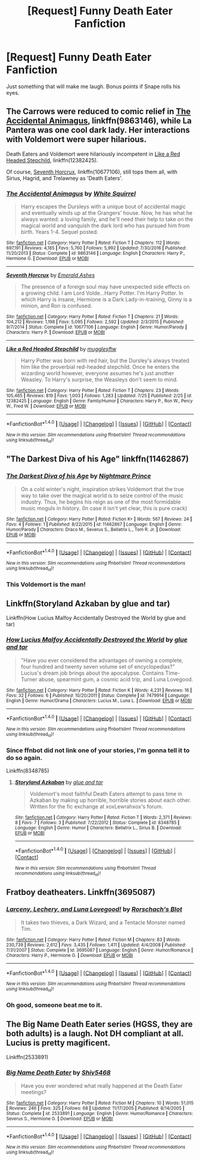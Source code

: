 #+TITLE: [Request] Funny Death Eater Fanfiction

* [Request] Funny Death Eater Fanfiction
:PROPERTIES:
:Author: Katagma
:Score: 2
:DateUnix: 1502256667.0
:DateShort: 2017-Aug-09
:FlairText: Request
:END:
Just something that will make me laugh. Bonus points if Snape rolls his eyes.


** The Carrows were reduced to comic relief in [[https://www.fanfiction.net/s/9863146/1/The-Accidental-Animagus][The Accidental Animagus]], linkffn(9863146), while La Pantera was one cool dark lady. Her interactions with Voldemort were super hilarious.

Death Eaters and Voldemort were hilariously incompetent in [[https://www.fanfiction.net/s/12382425/1/Like-a-Red-Headed-Stepchild][Like a Red Headed Stepchild]], linkffn(12382425).

Of course, [[https://www.fanfiction.net/s/10677106/1/Seventh-Horcrux][Seventh Horcrux]], linkffn(10677106), still tops them all, with Sirius, Hagrid, and Trelawney as 'Death Eaters'.
:PROPERTIES:
:Author: InquisitorCOC
:Score: 9
:DateUnix: 1502296204.0
:DateShort: 2017-Aug-09
:END:

*** [[http://www.fanfiction.net/s/9863146/1/][*/The Accidental Animagus/*]] by [[https://www.fanfiction.net/u/5339762/White-Squirrel][/White Squirrel/]]

#+begin_quote
  Harry escapes the Dursleys with a unique bout of accidental magic and eventually winds up at the Grangers' house. Now, he has what he always wanted: a loving family, and he'll need their help to take on the magical world and vanquish the dark lord who has pursued him from birth. Years 1-4. Sequel posted.
#+end_quote

^{/Site/: [[http://www.fanfiction.net/][fanfiction.net]] *|* /Category/: Harry Potter *|* /Rated/: Fiction T *|* /Chapters/: 112 *|* /Words/: 697,191 *|* /Reviews/: 4,185 *|* /Favs/: 5,760 *|* /Follows/: 5,992 *|* /Updated/: 7/30/2016 *|* /Published/: 11/20/2013 *|* /Status/: Complete *|* /id/: 9863146 *|* /Language/: English *|* /Characters/: Harry P., Hermione G. *|* /Download/: [[http://www.ff2ebook.com/old/ffn-bot/index.php?id=9863146&source=ff&filetype=epub][EPUB]] or [[http://www.ff2ebook.com/old/ffn-bot/index.php?id=9863146&source=ff&filetype=mobi][MOBI]]}

--------------

[[http://www.fanfiction.net/s/10677106/1/][*/Seventh Horcrux/*]] by [[https://www.fanfiction.net/u/4112736/Emerald-Ashes][/Emerald Ashes/]]

#+begin_quote
  The presence of a foreign soul may have unexpected side effects on a growing child. I am Lord Volde...Harry Potter. I'm Harry Potter. In which Harry is insane, Hermione is a Dark Lady-in-training, Ginny is a minion, and Ron is confused.
#+end_quote

^{/Site/: [[http://www.fanfiction.net/][fanfiction.net]] *|* /Category/: Harry Potter *|* /Rated/: Fiction T *|* /Chapters/: 21 *|* /Words/: 104,212 *|* /Reviews/: 1,198 *|* /Favs/: 5,095 *|* /Follows/: 2,592 *|* /Updated/: 2/3/2015 *|* /Published/: 9/7/2014 *|* /Status/: Complete *|* /id/: 10677106 *|* /Language/: English *|* /Genre/: Humor/Parody *|* /Characters/: Harry P. *|* /Download/: [[http://www.ff2ebook.com/old/ffn-bot/index.php?id=10677106&source=ff&filetype=epub][EPUB]] or [[http://www.ff2ebook.com/old/ffn-bot/index.php?id=10677106&source=ff&filetype=mobi][MOBI]]}

--------------

[[http://www.fanfiction.net/s/12382425/1/][*/Like a Red Headed Stepchild/*]] by [[https://www.fanfiction.net/u/4497458/mugglesftw][/mugglesftw/]]

#+begin_quote
  Harry Potter was born with red hair, but the Dursley's always treated him like the proverbial red-headed stepchild. Once he enters the wizarding world however, everyone assumes he's just another Weasley. To Harry's surprise, the Weasleys don't seem to mind.
#+end_quote

^{/Site/: [[http://www.fanfiction.net/][fanfiction.net]] *|* /Category/: Harry Potter *|* /Rated/: Fiction T *|* /Chapters/: 23 *|* /Words/: 105,465 *|* /Reviews/: 819 *|* /Favs/: 1,003 *|* /Follows/: 1,283 *|* /Updated/: 7/25 *|* /Published/: 2/25 *|* /id/: 12382425 *|* /Language/: English *|* /Genre/: Family/Humor *|* /Characters/: Harry P., Ron W., Percy W., Fred W. *|* /Download/: [[http://www.ff2ebook.com/old/ffn-bot/index.php?id=12382425&source=ff&filetype=epub][EPUB]] or [[http://www.ff2ebook.com/old/ffn-bot/index.php?id=12382425&source=ff&filetype=mobi][MOBI]]}

--------------

*FanfictionBot*^{1.4.0} *|* [[[https://github.com/tusing/reddit-ffn-bot/wiki/Usage][Usage]]] | [[[https://github.com/tusing/reddit-ffn-bot/wiki/Changelog][Changelog]]] | [[[https://github.com/tusing/reddit-ffn-bot/issues/][Issues]]] | [[[https://github.com/tusing/reddit-ffn-bot/][GitHub]]] | [[[https://www.reddit.com/message/compose?to=tusing][Contact]]]

^{/New in this version: Slim recommendations using/ ffnbot!slim! /Thread recommendations using/ linksub(thread_id)!}
:PROPERTIES:
:Author: FanfictionBot
:Score: 1
:DateUnix: 1502296223.0
:DateShort: 2017-Aug-09
:END:


** "The Darkest Diva of his Age" linkffn(11462867)
:PROPERTIES:
:Author: Lucylouluna
:Score: 3
:DateUnix: 1502258832.0
:DateShort: 2017-Aug-09
:END:

*** [[http://www.fanfiction.net/s/11462867/1/][*/The Darkest Diva of his Age/*]] by [[https://www.fanfiction.net/u/2749313/Nightmare-Prince][/Nightmare Prince/]]

#+begin_quote
  On a cold winter's night, inspiration strikes Voldemort that the true way to take over the magical world is to seize control of the music industry. Thus, he begins his reign as one of the most formidable music moguls in history. (In case it isn't yet clear, this is pure crack)
#+end_quote

^{/Site/: [[http://www.fanfiction.net/][fanfiction.net]] *|* /Category/: Harry Potter *|* /Rated/: Fiction K+ *|* /Words/: 567 *|* /Reviews/: 24 *|* /Favs/: 4 *|* /Follows/: 1 *|* /Published/: 8/22/2015 *|* /id/: 11462867 *|* /Language/: English *|* /Genre/: Humor/Parody *|* /Characters/: Draco M., Severus S., Bellatrix L., Tom R. Jr. *|* /Download/: [[http://www.ff2ebook.com/old/ffn-bot/index.php?id=11462867&source=ff&filetype=epub][EPUB]] or [[http://www.ff2ebook.com/old/ffn-bot/index.php?id=11462867&source=ff&filetype=mobi][MOBI]]}

--------------

*FanfictionBot*^{1.4.0} *|* [[[https://github.com/tusing/reddit-ffn-bot/wiki/Usage][Usage]]] | [[[https://github.com/tusing/reddit-ffn-bot/wiki/Changelog][Changelog]]] | [[[https://github.com/tusing/reddit-ffn-bot/issues/][Issues]]] | [[[https://github.com/tusing/reddit-ffn-bot/][GitHub]]] | [[[https://www.reddit.com/message/compose?to=tusing][Contact]]]

^{/New in this version: Slim recommendations using/ ffnbot!slim! /Thread recommendations using/ linksub(thread_id)!}
:PROPERTIES:
:Author: FanfictionBot
:Score: 4
:DateUnix: 1502258850.0
:DateShort: 2017-Aug-09
:END:


*** This Voldemort is the man!
:PROPERTIES:
:Score: 2
:DateUnix: 1502287769.0
:DateShort: 2017-Aug-09
:END:


** Linkffn(Storyland Azkaban by glue and tar)

Linkffn(How Lucius Malfoy Accidentally Destroyed the World by glue and tar)
:PROPERTIES:
:Author: openthekey
:Score: 2
:DateUnix: 1502289217.0
:DateShort: 2017-Aug-09
:END:

*** [[http://www.fanfiction.net/s/7479914/1/][*/How Lucius Malfoy Accidentally Destroyed the World/*]] by [[https://www.fanfiction.net/u/3164869/glue-and-tar][/glue and tar/]]

#+begin_quote
  "Have you ever considered the advantages of owning a complete, four hundred and twenty seven volume set of encyclopedias?" Lucius's dream job brings about the apocalypse. Contains Time-Turner abuse, spearmint gum, a cosmic acid trip, and Luna Lovegood.
#+end_quote

^{/Site/: [[http://www.fanfiction.net/][fanfiction.net]] *|* /Category/: Harry Potter *|* /Rated/: Fiction K *|* /Words/: 4,231 *|* /Reviews/: 16 *|* /Favs/: 32 *|* /Follows/: 6 *|* /Published/: 10/20/2011 *|* /Status/: Complete *|* /id/: 7479914 *|* /Language/: English *|* /Genre/: Humor/Drama *|* /Characters/: Lucius M., Luna L. *|* /Download/: [[http://www.ff2ebook.com/old/ffn-bot/index.php?id=7479914&source=ff&filetype=epub][EPUB]] or [[http://www.ff2ebook.com/old/ffn-bot/index.php?id=7479914&source=ff&filetype=mobi][MOBI]]}

--------------

*FanfictionBot*^{1.4.0} *|* [[[https://github.com/tusing/reddit-ffn-bot/wiki/Usage][Usage]]] | [[[https://github.com/tusing/reddit-ffn-bot/wiki/Changelog][Changelog]]] | [[[https://github.com/tusing/reddit-ffn-bot/issues/][Issues]]] | [[[https://github.com/tusing/reddit-ffn-bot/][GitHub]]] | [[[https://www.reddit.com/message/compose?to=tusing][Contact]]]

^{/New in this version: Slim recommendations using/ ffnbot!slim! /Thread recommendations using/ linksub(thread_id)!}
:PROPERTIES:
:Author: FanfictionBot
:Score: 2
:DateUnix: 1502289244.0
:DateShort: 2017-Aug-09
:END:


*** Since ffnbot did not link one of your stories, I'm gonna tell it to do so again.

Linkffn(8348785)
:PROPERTIES:
:Author: Lakas1236547
:Score: 1
:DateUnix: 1502294997.0
:DateShort: 2017-Aug-09
:END:

**** [[http://www.fanfiction.net/s/8348785/1/][*/Storyland Azkaban/*]] by [[https://www.fanfiction.net/u/3164869/glue-and-tar][/glue and tar/]]

#+begin_quote
  Voldemort's most faithful Death Eaters attempt to pass time in Azkaban by making up horrible, horrible stories about each other. Written for the fic exchange at xoxLewrahxox's forum.
#+end_quote

^{/Site/: [[http://www.fanfiction.net/][fanfiction.net]] *|* /Category/: Harry Potter *|* /Rated/: Fiction T *|* /Words/: 2,371 *|* /Reviews/: 8 *|* /Favs/: 7 *|* /Follows/: 3 *|* /Published/: 7/22/2012 *|* /Status/: Complete *|* /id/: 8348785 *|* /Language/: English *|* /Genre/: Humor *|* /Characters/: Bellatrix L., Sirius B. *|* /Download/: [[http://www.ff2ebook.com/old/ffn-bot/index.php?id=8348785&source=ff&filetype=epub][EPUB]] or [[http://www.ff2ebook.com/old/ffn-bot/index.php?id=8348785&source=ff&filetype=mobi][MOBI]]}

--------------

*FanfictionBot*^{1.4.0} *|* [[[https://github.com/tusing/reddit-ffn-bot/wiki/Usage][Usage]]] | [[[https://github.com/tusing/reddit-ffn-bot/wiki/Changelog][Changelog]]] | [[[https://github.com/tusing/reddit-ffn-bot/issues/][Issues]]] | [[[https://github.com/tusing/reddit-ffn-bot/][GitHub]]] | [[[https://www.reddit.com/message/compose?to=tusing][Contact]]]

^{/New in this version: Slim recommendations using/ ffnbot!slim! /Thread recommendations using/ linksub(thread_id)!}
:PROPERTIES:
:Author: FanfictionBot
:Score: 1
:DateUnix: 1502295015.0
:DateShort: 2017-Aug-09
:END:


** Fratboy deatheaters. Linkffn(3695087)
:PROPERTIES:
:Author: gatshicenteri
:Score: 2
:DateUnix: 1502370580.0
:DateShort: 2017-Aug-10
:END:

*** [[http://www.fanfiction.net/s/3695087/1/][*/Larceny, Lechery, and Luna Lovegood!/*]] by [[https://www.fanfiction.net/u/686093/Rorschach-s-Blot][/Rorschach's Blot/]]

#+begin_quote
  It takes two thieves, a Dark Wizard, and a Tentacle Monster named Tim.
#+end_quote

^{/Site/: [[http://www.fanfiction.net/][fanfiction.net]] *|* /Category/: Harry Potter *|* /Rated/: Fiction M *|* /Chapters/: 83 *|* /Words/: 230,739 *|* /Reviews/: 2,612 *|* /Favs/: 3,435 *|* /Follows/: 1,411 *|* /Updated/: 4/4/2008 *|* /Published/: 7/31/2007 *|* /Status/: Complete *|* /id/: 3695087 *|* /Language/: English *|* /Genre/: Humor/Romance *|* /Characters/: Harry P., Hermione G. *|* /Download/: [[http://www.ff2ebook.com/old/ffn-bot/index.php?id=3695087&source=ff&filetype=epub][EPUB]] or [[http://www.ff2ebook.com/old/ffn-bot/index.php?id=3695087&source=ff&filetype=mobi][MOBI]]}

--------------

*FanfictionBot*^{1.4.0} *|* [[[https://github.com/tusing/reddit-ffn-bot/wiki/Usage][Usage]]] | [[[https://github.com/tusing/reddit-ffn-bot/wiki/Changelog][Changelog]]] | [[[https://github.com/tusing/reddit-ffn-bot/issues/][Issues]]] | [[[https://github.com/tusing/reddit-ffn-bot/][GitHub]]] | [[[https://www.reddit.com/message/compose?to=tusing][Contact]]]

^{/New in this version: Slim recommendations using/ ffnbot!slim! /Thread recommendations using/ linksub(thread_id)!}
:PROPERTIES:
:Author: FanfictionBot
:Score: 1
:DateUnix: 1502370591.0
:DateShort: 2017-Aug-10
:END:


*** Oh good, someone beat me to it.
:PROPERTIES:
:Author: aldonius
:Score: 1
:DateUnix: 1502391987.0
:DateShort: 2017-Aug-10
:END:


** The Big Name Death Eater series (HGSS, they are both adults) is a laugh. Not DH compliant at all. Lucius is pretty magificent.

Linkffn(2533891)
:PROPERTIES:
:Score: 2
:DateUnix: 1502262276.0
:DateShort: 2017-Aug-09
:END:

*** [[http://www.fanfiction.net/s/2533891/1/][*/Big Name Death Eater/*]] by [[https://www.fanfiction.net/u/353273/Shiv5468][/Shiv5468/]]

#+begin_quote
  Have you ever wondered what really happened at the Death Eater meetings?
#+end_quote

^{/Site/: [[http://www.fanfiction.net/][fanfiction.net]] *|* /Category/: Harry Potter *|* /Rated/: Fiction M *|* /Chapters/: 10 *|* /Words/: 51,015 *|* /Reviews/: 246 *|* /Favs/: 325 *|* /Follows/: 68 *|* /Updated/: 11/17/2005 *|* /Published/: 8/14/2005 *|* /Status/: Complete *|* /id/: 2533891 *|* /Language/: English *|* /Genre/: Humor/Romance *|* /Characters/: Severus S., Hermione G. *|* /Download/: [[http://www.ff2ebook.com/old/ffn-bot/index.php?id=2533891&source=ff&filetype=epub][EPUB]] or [[http://www.ff2ebook.com/old/ffn-bot/index.php?id=2533891&source=ff&filetype=mobi][MOBI]]}

--------------

*FanfictionBot*^{1.4.0} *|* [[[https://github.com/tusing/reddit-ffn-bot/wiki/Usage][Usage]]] | [[[https://github.com/tusing/reddit-ffn-bot/wiki/Changelog][Changelog]]] | [[[https://github.com/tusing/reddit-ffn-bot/issues/][Issues]]] | [[[https://github.com/tusing/reddit-ffn-bot/][GitHub]]] | [[[https://www.reddit.com/message/compose?to=tusing][Contact]]]

^{/New in this version: Slim recommendations using/ ffnbot!slim! /Thread recommendations using/ linksub(thread_id)!}
:PROPERTIES:
:Author: FanfictionBot
:Score: 1
:DateUnix: 1502262296.0
:DateShort: 2017-Aug-09
:END:
